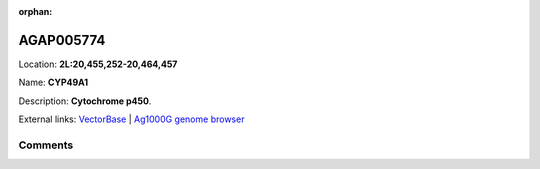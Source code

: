 :orphan:



AGAP005774
==========

Location: **2L:20,455,252-20,464,457**

Name: **CYP49A1**

Description: **Cytochrome p450**.

External links:
`VectorBase <https://www.vectorbase.org/Anopheles_gambiae/Gene/Summary?g=AGAP005774>`_ |
`Ag1000G genome browser <https://www.malariagen.net/apps/ag1000g/phase1-AR3/index.html?genome_region=2L:20455252-20464457#genomebrowser>`_





Comments
--------


.. raw:: html

    <div id="disqus_thread"></div>
    <script>
    
    var disqus_config = function () {
        this.page.identifier = '/gene/AGAP005774';
    };
    
    (function() { // DON'T EDIT BELOW THIS LINE
    var d = document, s = d.createElement('script');
    s.src = 'https://agam-selection-atlas.disqus.com/embed.js';
    s.setAttribute('data-timestamp', +new Date());
    (d.head || d.body).appendChild(s);
    })();
    </script>
    <noscript>Please enable JavaScript to view the <a href="https://disqus.com/?ref_noscript">comments.</a></noscript>


